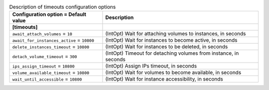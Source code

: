 ..
    Warning: Do not edit this file. It is automatically generated from the
    software project's code and your changes will be overwritten.

    The tool to generate this file lives in openstack-doc-tools repository.

    Please make any changes needed in the code, then run the
    autogenerate-config-doc tool from the openstack-doc-tools repository, or
    ask for help on the documentation mailing list, IRC channel or meeting.

.. _sahara-timeouts:

.. list-table:: Description of timeouts configuration options
   :header-rows: 1
   :class: config-ref-table

   * - Configuration option = Default value
     - Description
   * - **[timeouts]**
     -
   * - ``await_attach_volumes`` = ``10``
     - (IntOpt) Wait for attaching volumes to instances, in seconds
   * - ``await_for_instances_active`` = ``10800``
     - (IntOpt) Wait for instances to become active, in seconds
   * - ``delete_instances_timeout`` = ``10800``
     - (IntOpt) Wait for instances to be deleted, in seconds
   * - ``detach_volume_timeout`` = ``300``
     - (IntOpt) Timeout for detaching volumes from instance, in seconds
   * - ``ips_assign_timeout`` = ``10800``
     - (IntOpt) Assign IPs timeout, in seconds
   * - ``volume_available_timeout`` = ``10800``
     - (IntOpt) Wait for volumes to become available, in seconds
   * - ``wait_until_accessible`` = ``10800``
     - (IntOpt) Wait for instance accessibility, in seconds
